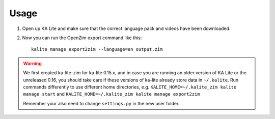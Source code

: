 ========
Usage
========

#. Open up KA Lite and make sure that the correct language pack and videos have been downloaded.

#. Now you can run the OpenZim export command like this::
    
    kalite manage export2zim --language=en output.zim
    
.. warning ::
    We first created ka-lite-zim for ka-lite 0.15.x, and in case you are running
    an older version of KA Lite or the unreleased 0.16, you should take care if
    these versions of ka-lite already store data in ``~/.kalite``.
    Run commands differently to use different home directories, e.g.
    ``KALITE_HOME=~/.kalite_zim kalite manage start`` and
    ``KALITE_HOME=~/.kalite_zim kalite manage export2zim``
    
    Remember your also need to change ``settings.py`` in the new user folder.